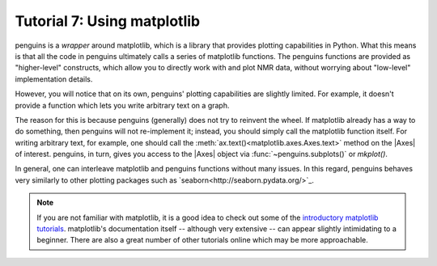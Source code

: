 Tutorial 7: Using matplotlib
============================

penguins is a *wrapper* around matplotlib, which is a library that provides plotting capabilities in Python.
What this means is that all the code in penguins ultimately calls a series of matplotlib functions.
The penguins functions are provided as "higher-level" constructs, which allow you to directly work with and plot NMR data, without worrying about "low-level" implementation details.

However, you will notice that on its own, penguins' plotting capabilities are slightly limited.
For example, it doesn't provide a function which lets you write arbitrary text on a graph.

The reason for this is because penguins (generally) does not try to reinvent the wheel.
If matplotlib already has a way to do something, then penguins will not re-implement it; instead, you should simply call the matplotlib function itself.
For writing arbitrary text, for example, one should call the :meth:`ax.text()<matplotlib.axes.Axes.text>` method on the |Axes| of interest.
penguins, in turn, gives you access to the |Axes| object via :func:`~penguins.subplots()` or `mkplot()`.


In general, one can interleave matplotlib and penguins functions without many issues.
In this regard, penguins behaves very similarly to other plotting packages such as `seaborn<http://seaborn.pydata.org/>`_.

.. note::

   If you are not familiar with matplotlib, it is a good idea to check out some of the `introductory matplotlib tutorials <https://matplotlib.org/tutorials/index.html>`_.
   matplotlib's documentation itself -- although very extensive -- can appear slightly intimidating to a beginner.
   There are also a great number of other tutorials online which may be more approachable.
